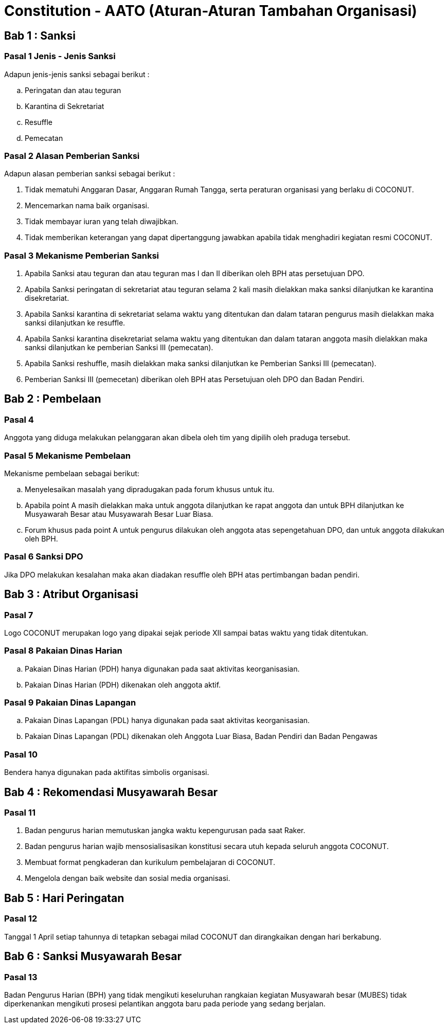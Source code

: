 = Constitution - AATO (Aturan-Aturan Tambahan Organisasi)
:navtitle: Bluebook - Constitution - Aturan-Aturan Tambahan Organisasi
:description: Aturan-Aturan Tambahan Organisasi COCONUT Computer Club
:keywords: COCONUT, Konstitusi, Aturan-Aturan Tambahan Organisasi

== Bab 1 : Sanksi

=== Pasal 1 Jenis - Jenis Sanksi

Adapun jenis-jenis sanksi sebagai berikut :

.. Peringatan dan atau teguran
.. Karantina di Sekretariat
.. Resuffle
.. Pemecatan

=== Pasal 2 Alasan Pemberian Sanksi

Adapun alasan pemberian sanksi sebagai berikut :

. Tidak mematuhi Anggaran Dasar, Anggaran Rumah Tangga, serta peraturan organisasi yang berlaku di COCONUT.
. Mencemarkan nama baik organisasi.
. Tidak membayar iuran yang telah diwajibkan.
. Tidak memberikan keterangan yang dapat dipertanggung jawabkan apabila tidak menghadiri kegiatan resmi COCONUT.

=== Pasal 3 Mekanisme Pemberian Sanksi

. Apabila Sanksi atau teguran dan atau teguran mas I dan II diberikan oleh BPH atas persetujuan DPO.
. Apabila Sanksi peringatan di sekretariat atau teguran selama 2 kali masih dielakkan maka sanksi dilanjutkan ke karantina disekretariat.
. Apabila Sanksi karantina di sekretariat selama waktu yang ditentukan dan dalam tataran pengurus masih dielakkan maka sanksi dilanjutkan ke resuffle.
. Apabila Sanksi karantina disekretariat selama waktu yang ditentukan dan dalam tataran anggota masih dielakkan maka sanksi dilanjutkan ke pemberian Sanksi III (pemecatan).
. Apabila Sanksi reshuffle, masih dielakkan maka sanksi dilanjutkan ke Pemberian Sanksi III (pemecatan).
. Pemberian Sanksi III (pemecetan) diberikan oleh BPH atas Persetujuan oleh DPO dan Badan Pendiri.

== Bab 2 : Pembelaan

=== Pasal 4 

Anggota yang diduga melakukan pelanggaran akan dibela oleh tim yang dipilih oleh praduga tersebut.

=== Pasal 5 Mekanisme Pembelaan

Mekanisme pembelaan sebagai berikut:

.. Menyelesaikan masalah yang dipradugakan pada forum khusus untuk itu.
.. Apabila point A masih dielakkan maka untuk anggota dilanjutkan ke rapat anggota dan untuk BPH dilanjutkan ke Musyawarah Besar atau Musyawarah Besar Luar Biasa.
.. Forum khusus pada point A untuk pengurus dilakukan oleh anggota atas sepengetahuan DPO, dan untuk anggota dilakukan oleh BPH.

=== Pasal 6 Sanksi DPO

Jika DPO melakukan kesalahan maka akan diadakan resuffle oleh BPH atas pertimbangan badan pendiri.

== Bab 3 : Atribut Organisasi

=== Pasal 7

Logo COCONUT merupakan logo yang dipakai sejak periode XII sampai batas waktu yang tidak ditentukan.

=== Pasal 8 Pakaian Dinas Harian

.. Pakaian Dinas Harian (PDH) hanya digunakan pada saat aktivitas keorganisasian.
.. Pakaian Dinas Harian (PDH) dikenakan oleh anggota aktif.

=== Pasal 9 Pakaian Dinas Lapangan

.. Pakaian Dinas Lapangan (PDL) hanya digunakan pada saat aktivitas keorganisasian.
.. Pakaian Dinas Lapangan (PDL) dikenakan oleh Anggota Luar Biasa, Badan Pendiri dan Badan Pengawas

=== Pasal 10 

Bendera hanya digunakan pada aktifitas simbolis organisasi.

== Bab 4 : Rekomendasi Musyawarah Besar

=== Pasal 11

. Badan pengurus harian memutuskan jangka waktu kepengurusan pada saat Raker.
. Badan pengurus harian wajib mensosialisasikan konstitusi secara utuh kepada seluruh anggota COCONUT.
. Membuat format pengkaderan dan kurikulum pembelajaran di COCONUT.
. Mengelola dengan baik website dan sosial media organisasi.

== Bab 5 : Hari Peringatan

=== Pasal 12 

Tanggal 1 April setiap tahunnya di tetapkan sebagai milad COCONUT dan dirangkaikan dengan hari berkabung.

== Bab 6 : Sanksi Musyawarah Besar

=== Pasal 13

Badan Pengurus Harian (BPH) yang tidak mengikuti keseluruhan rangkaian kegiatan Musyawarah besar (MUBES) tidak diperkenankan mengikuti prosesi pelantikan anggota baru pada periode yang sedang berjalan.
